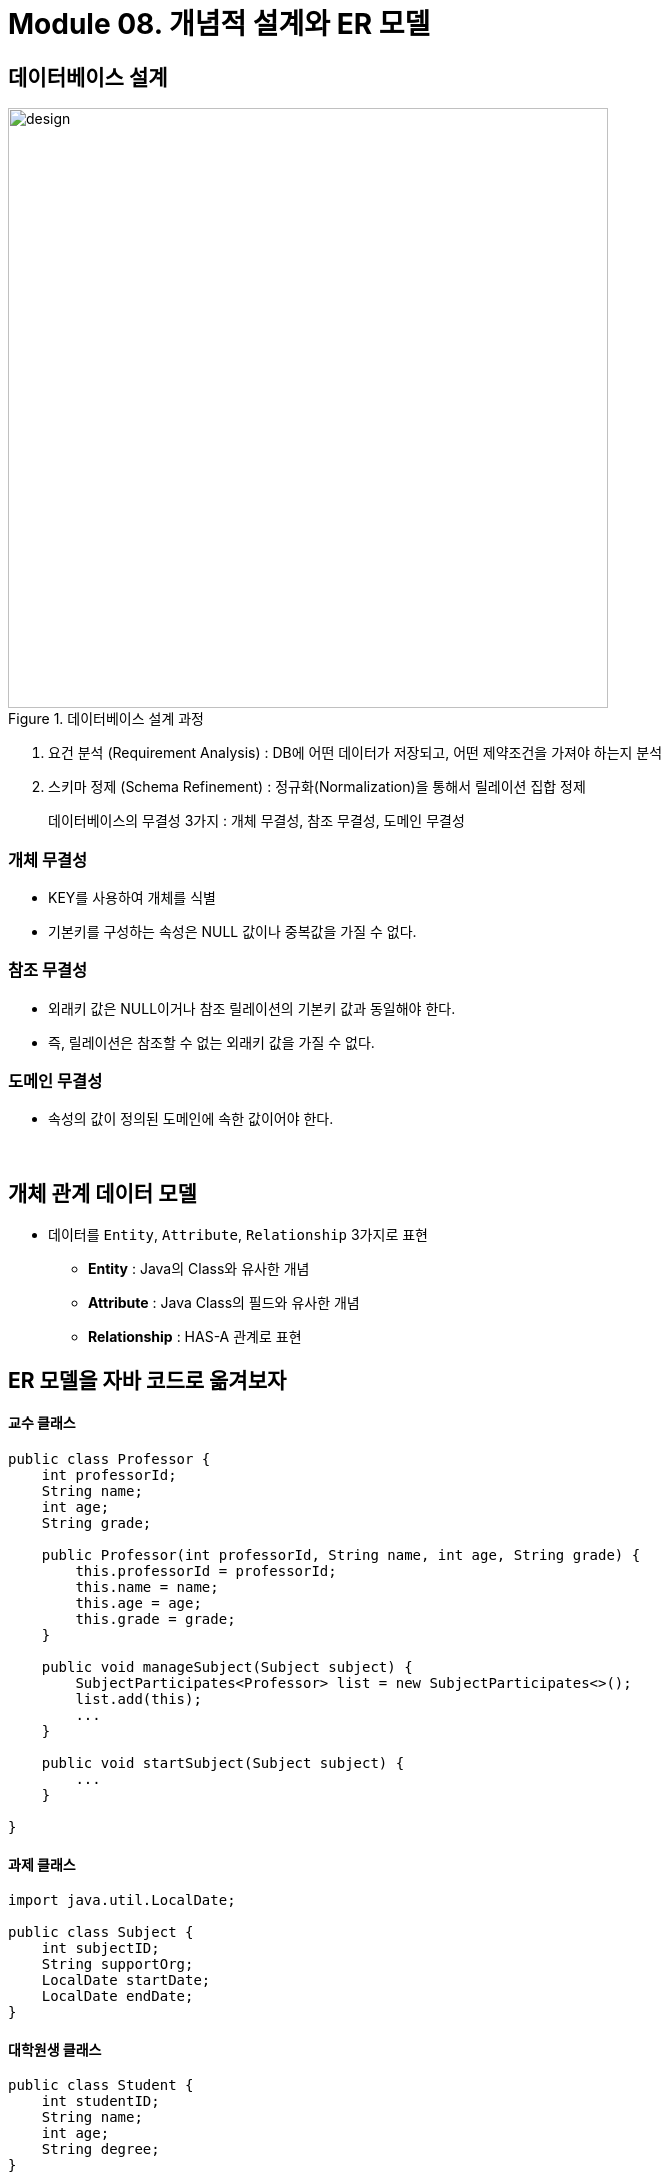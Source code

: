 = Module 08. 개념적 설계와 ER 모델

== 데이터베이스 설계

image::images/design.png[title = 데이터베이스 설계 과정, width=600, align="center"]

1. 요건 분석 (Requirement Analysis)  : DB에 어떤 데이터가 저장되고, 어떤 제약조건을 가져야 하는지 분석
2. 스키마 정제 (Schema Refinement) : 정규화(Normalization)을 통해서 릴레이션 집합 정제

> 데이터베이스의 무결성 3가지 : 개체 무결성, 참조 무결성, 도메인 무결성

=== 개체 무결성
* KEY를 사용하여 개체를 식별
* 기본키를 구성하는 속성은 NULL 값이나 중복값을 가질 수 없다.

=== 참조 무결성
* 외래키 값은 NULL이거나 참조 릴레이션의 기본키 값과 동일해야 한다.
* 즉, 릴레이션은 참조할 수 없는 외래키 값을 가질 수 없다.

=== 도메인 무결성
* 속성의 값이 정의된 도메인에 속한 값이어야 한다.

{empty} +

== 개체 관계 데이터 모델
* 데이터를 `Entity`, `Attribute`, `Relationship` 3가지로 표현
** *Entity* : Java의 Class와 유사한 개념
** *Attribute* : Java Class의 필드와 유사한 개념
** *Relationship* : HAS-A 관계로 표현


== ER 모델을 자바 코드로 옮겨보자

==== 교수 클래스

[source,java]
----
public class Professor {
    int professorId;
    String name;
    int age;
    String grade;

    public Professor(int professorId, String name, int age, String grade) {
        this.professorId = professorId;
        this.name = name;
        this.age = age;
        this.grade = grade;
    }

    public void manageSubject(Subject subject) {
        SubjectParticipates<Professor> list = new SubjectParticipates<>();
        list.add(this);
        ...
    }

    public void startSubject(Subject subject) {
        ...
    }

}
----

==== 과제 클래스
[source,java]
----
import java.util.LocalDate;

public class Subject {
    int subjectID;
    String supportOrg;
    LocalDate startDate;
    LocalDate endDate;
}
----

==== 대학원생 클래스
[source,java]
----
public class Student {
    int studentID;
    String name;
    int age;
    String degree;
}
----

==== 과제 참여자 클래스
[source,java]
----
public class SubjectParticipates<T> {
    List<T> list = new ArrayList<>();

    public void add(T t) {
        this.list.add(t);
    }
}
----